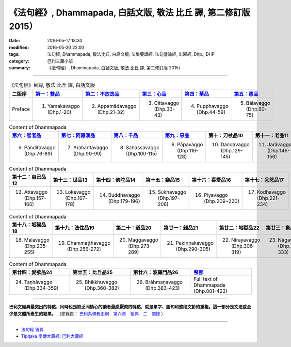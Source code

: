 =================================================================
《法句經》, Dhammapada, 白話文版, 敬法 比丘 譯, 第二修訂版 2015）
=================================================================

:date: 2016-05-17 18:30
:modified: 2016-05-20 22:00
:tags: 法句經, Dhammapada, 敬法比丘, 白話文版, 法集要頌經, 法句譬喻經, 出曜經, Dhp., DHP 
:category: 巴利三藏小部
:summary: 《法句經》, Dhammapada, 白話文版, 敬法 比丘 譯, 第二修訂版 2015）

--------------

.. list-table:: 《法句經》目錄, 敬法 比丘 譯, 白話文版
   :widths: 16 16 16 16 16 16 
   :header-rows: 1

   * - 二版序 
     - `第一：雙品 <{filename}dhp-Ven-C-F-chap01%zh.rst>`_
     - `第二：不放逸品 <{filename}dhp-Ven-C-F-chap02%zh.rst>`_
     - `第三：心品 <{filename}dhp-Ven-C-F-chap03%zh.rst>`_
     - `第四：華品 <{filename}dhp-Ven-C-F-chap04%zh.rst>`_
     - `第五：愚品 <{filename}dhp-Ven-C-F-chap05%zh.rst>`_

   * - Preface
     - 1. Yamakavaggo (Dhp.1-20)
     - 2. Appamādavaggo (Dhp.21-32)
     - 3. Cittavaggo (Dhp.33-43)
     - 4. Pupphavaggo (Dhp.44-59)
     - 5. Bālavaggo (Dhp.60-75)

.. list-table:: Content of Dhammapada
   :widths: 16 16 16 16 16 16 
   :header-rows: 1

   * - `第六：智者品 <{filename}dhp-Ven-C-F-chap06%zh.rst>`_
     - `第七：阿羅漢品 <{filename}dhp-Ven-C-F-chap07%zh.rst>`_
     - `第八：千品 <{filename}dhp-Ven-C-F-chap08%zh.rst>`_
     - `第九：惡品 <{filename}dhp-Ven-C-F-chap09%zh.rst>`_
     - 第十：刀杖品10
     - 第十一：老品11

   * - 6. Paṇḍitavaggo (Dhp.76-89)
     - 7. Arahantavaggo (Dhp.90-99)
     - 8. Sahassavaggo (Dhp.100-115)
     - 9. Pāpavaggo (Dhp.116-128)
     - 10. Daṇḍavaggo (Dhp.129-145)
     - 11. Jarāvaggo (Dhp.146-156)

.. list-table:: Content of Dhammapada
   :widths: 16 16 16 16 16 16 
   :header-rows: 1

   * - 第十二：自己品12
     - 第十三：世品13
     - 第十四：佛陀品14
     - 第十五：樂品15
     - 第十六：喜愛品16
     - 第十七：忿怒品17

   * - 12. Attavaggo (Dhp.157-166)
     - 13. Lokavaggo (Dhp.167-178)
     - 14. Buddhavaggo (Dhp.179-196)
     - 15. Sukhavaggo (Dhp.197-208)
     - 16. Piyavaggo (Dhp.209~220)
     - 17. Kodhavaggo (Dhp.221-234)

.. list-table:: Content of Dhammapada
   :widths: 16 16 16 16 16 16 
   :header-rows: 1

   * - 第十八：垢穢品18
     - 第十九：法住品19
     - 第二十：道品20
     - 第廿一：雜品21
     - 第廿二：地獄品22
     - 第廿三：象品23

   * - 18. Malavaggo (Dhp.235-255)
     - 19. Dhammaṭṭhavaggo (Dhp.256-272)
     - 20. Maggavaggo (Dhp.273-289)
     - 21. Pakiṇṇakavaggo (Dhp.290-305)
     - 22. Nirayavaggo (Dhp.306-319)
     - 23. Nāgavaggo (Dhp.320-333)

.. list-table:: Content of Dhammapada
   :widths: 16 16 16 16
   :header-rows: 1

   * - 第廿四：愛欲品24
     - 第廿五：比丘品25
     - 第廿六：波羅門品26
     - `整部 <{filename}dhp-Ven-C-F-full%zh.rst>`__

   * - 24. Taṇhāvaggo (Dhp.334-359)
     - 25. Bhikkhuvaggo (Dhp.360-382)
     - 26. Brāhmaṇavaggo (Dhp.383-423)
     - Full text of Dhammapada (Dhp.001-423)

---------------------------

**巴利文經典最突出的特點，同時也是缺乏同情心的讀者最感厭倦的特點，就是單字、語句和整段文節的重複。這一部分是文法或至少是文體所產生的結果。** （節錄自： `巴利系佛教史綱　第六章　聖典　二　摘錄 <{filename}/articles/lib/authors/Charles-Eliot/Pali_Buddhism-Charles_Eliot-han-chap06-selected.html>`__ ）

~~~~~~~~~~~~~~~~~~~~~~~~~~~~~~~~~~

- `法句經 首頁 <{filename}../dhp%zh.rst>`__

- `Tipiṭaka 南傳大藏經; 巴利大藏經 <{filename}/articles/tipitaka/tipitaka%zh.rst>`__
